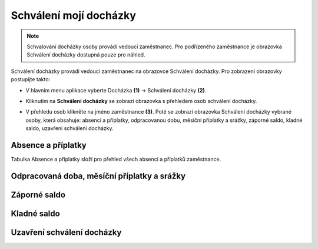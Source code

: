 Schválení mojí docházky
=========================

.. note:: Schvalování docházky osoby provádí vedoucí zaměstnanec. Pro podřízeného zaměstnance je obrazovka Schválení docházky dostupná pouze pro náhled.

Schválení docházky provádí vedoucí zaměstnanec na obrazovce Schválení docházky. Pro zobrazení obrazovky postupijte takto:

- V hlavním menu aplikace vyberte Docházka **(1)** -> Schválení docházky **(2)**.

.. image:: /Img/SchvaleniDochazky1.PNG

- Kliknutím na **Schválení docházky** se zobrazí obrazovka s přehledem osob schválení docházky.

.. image:: /Img/OsobySchvaleniDochazky1.PNG

- V přehledu osob klikněte na jméno zaměstnance **(3)**. Poté se zobrazí obrazovka Schválení docházky vybrané osoby, která obsahuje: absenci a příplatky, odpracovanou dobu, měsíční příplatky a srážky, záporné saldo, kladné saldo, uzavření schválení docházky.

.. image:: /Img/SchvaleniDochazky2.PNG

.. image:: /Img/SchvaleniDochazky3.PNG

.. image:: /Img/SchvaleniDochazky4.PNG

Absence a příplatky
^^^^^^^^^^^^^^^^^^^^^^^^^^^^^^
Tabulka Absence a příplatky složí pro přehled všech absencí a příplatků zaměstnance.

.. image:: /Img/AbsenceAPriplatky1.PNG

Odpracovaná doba, měsíční příplatky a srážky
^^^^^^^^^^^^^^^^^^^^^^^^^^^^^^^^^^^^^^^^^^^^^^^^^^

Záporné saldo
^^^^^^^^^^^^^^^^^^^^^^^^

Kladné saldo
^^^^^^^^^^^^^^^^^^^^^^^^

Uzavření schválení docházky
^^^^^^^^^^^^^^^^^^^^^^^^
